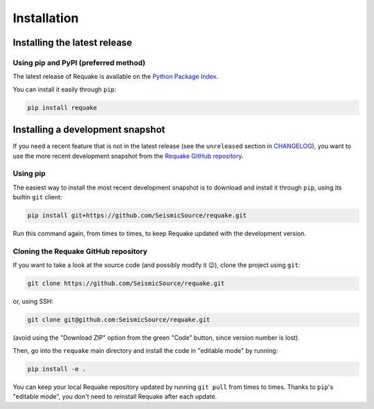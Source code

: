 Installation
------------

Installing the latest release
^^^^^^^^^^^^^^^^^^^^^^^^^^^^^

Using pip and PyPI (preferred method)
~~~~~~~~~~~~~~~~~~~~~~~~~~~~~~~~~~~~~

The latest release of Requake is available on the
`Python Package Index <https://pypi.org/project/requake/>`_.

You can install it easily through ``pip``\ :

.. code-block::

   pip install requake


Installing a development snapshot
^^^^^^^^^^^^^^^^^^^^^^^^^^^^^^^^^

If you need a recent feature that is not in the latest release (see the
``unreleased`` section in `CHANGELOG <CHANGELOG.md>`_\ ), you want to use the more
recent development snapshot from the
`Requake GitHub repository <https://github.com/SeismicSource/requake>`_.

Using pip
~~~~~~~~~

The easiest way to install the most recent development snapshot is to download
and install it through ``pip``\ , using its builtin ``git`` client:

.. code-block:: text

   pip install git+https://github.com/SeismicSource/requake.git


Run this command again, from times to times, to keep Requake updated with
the development version.

Cloning the Requake GitHub repository
~~~~~~~~~~~~~~~~~~~~~~~~~~~~~~~~~~~~~

If you want to take a look at the source code (and possibly modify it 😉),
clone the project using ``git``\ :

.. code-block:: text

   git clone https://github.com/SeismicSource/requake.git


or, using SSH:

.. code-block:: text

   git clone git@github.com:SeismicSource/requake.git


(avoid using the "Download ZIP" option from the green "Code" button, since
version number is lost).

Then, go into the ``requake`` main directory and install the code in "editable
mode" by running:

.. code-block:: text

   pip install -e .


You can keep your local Requake repository updated by running ``git pull``
from times to times. Thanks to ``pip``\ 's "editable mode", you don't need to
reinstall Requake after each update.